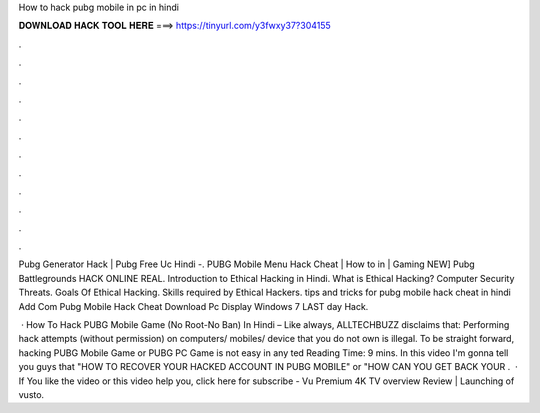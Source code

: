 How to hack pubg mobile in pc in hindi



𝐃𝐎𝐖𝐍𝐋𝐎𝐀𝐃 𝐇𝐀𝐂𝐊 𝐓𝐎𝐎𝐋 𝐇𝐄𝐑𝐄 ===> https://tinyurl.com/y3fwxy37?304155



.



.



.



.



.



.



.



.



.



.



.



.

Pubg Generator Hack | Pubg Free Uc Hindi -. PUBG Mobile Menu Hack Cheat | How to in | Gaming NEW] Pubg Battlegrounds HACK ONLINE REAL. Introduction to Ethical Hacking in Hindi. What is Ethical Hacking? Computer Security Threats. Goals Of Ethical Hacking. Skills required by Ethical Hackers.  tips and tricks for pubg mobile hack cheat in hindi Add Com Pubg Mobile Hack Cheat Download Pc Display Windows 7 LAST dау Hасk.

 · How To Hack PUBG Mobile Game (No Root-No Ban) In Hindi – Like always, ALLTECHBUZZ disclaims that: Performing hack attempts (without permission) on computers/ mobiles/ device that you do not own is illegal. To be straight forward, hacking PUBG Mobile Game or PUBG PC Game is not easy in any ted Reading Time: 9 mins. In this video I'm gonna tell you guys that "HOW TO RECOVER YOUR HACKED ACCOUNT IN PUBG MOBILE" or "HOW CAN YOU GET BACK YOUR .  · If You like the video or this video help you, click here for subscribe -  Vu Premium 4K TV overview Review | Launching of vusto.
